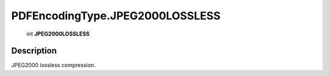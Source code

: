 .. _PDFEncodingType.JPEG2000LOSSLESS:

================================================
PDFEncodingType.JPEG2000LOSSLESS
================================================

   int **JPEG2000LOSSLESS**


Description
-----------

JPEG2000 lossless compression.


